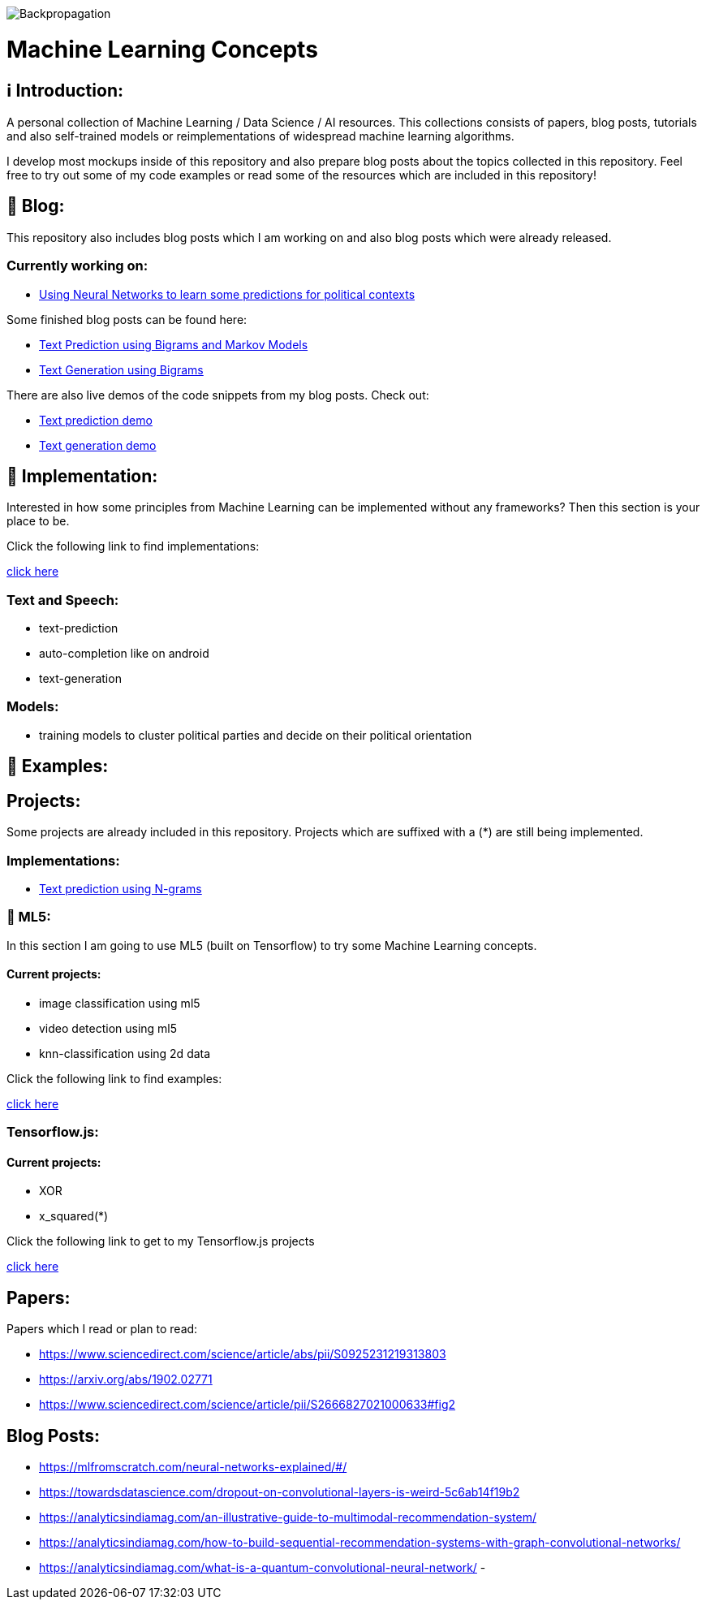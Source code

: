 ifdef::env-github[]
:tip-caption: :bulb:
:note-caption: :information_source:
:important-caption: :heavy_exclamation_mark:
:caution-caption: :fire:
:warning-caption: :warning:
endif::[]

image::https://github.com/MarcoSteinke/Machine-Learning-Concepts/blob/main/Backpropagation.gif?raw=true[]

# Machine Learning Concepts

## ℹ️ Introduction:

A personal collection of Machine Learning / Data Science / AI resources. This collections consists of papers, blog posts, tutorials and also
self-trained models or reimplementations of widespread machine learning algorithms.

I develop most mockups inside of this repository and also prepare blog posts about the topics collected in this repository. Feel free to try out
some of my code examples or read some of the resources which are included in this repository!

## 📝 Blog:

This repository also includes blog posts which I am working on and also blog posts which were already released.

### Currently working on:

- https://github.com/MarcoSteinke/Machine-Learning-Resources/tree/main/implementation/political-parties[Using Neural Networks to learn some predictions for political contexts]

Some finished blog posts can be found here:

- https://bestofcode.net/blog/text-prediction/[Text Prediction using Bigrams and Markov Models]
- https://bestofcode.net/blog/text-generation/[Text Generation using Bigrams]

There are also live demos of the code snippets from my blog posts. Check out:

- https://bestofcode.net/Applications/text-prediction/[Text prediction demo]
- https://bestofcode.net/Applications/text-generation/[Text generation demo]

## 🔧 Implementation:

Interested in how some principles from Machine Learning can be implemented without any frameworks? Then this section is your place to be.

Click the following link to find implementations:

https://github.com/MarcoSteinke/Machine-Learning-Concepts/tree/main/implementation[click here]


### Text and Speech:

- text-prediction
- auto-completion like on android
- text-generation

### Models:

- training models to cluster political parties and decide on their political orientation

## 🤯 Examples:

## Projects:

Some projects are already included in this repository. Projects which are suffixed with a (*) are still being implemented.

### Implementations:

* https://github.com/MarcoSteinke/Machine-Learning-Concepts/tree/main/implementation/text-prediction[Text prediction using N-grams]

### 🤯 ML5:

In this section I am going to use ML5 (built on Tensorflow) to try some Machine Learning concepts.

#### Current projects:

* image classification using ml5
* video detection using ml5
* knn-classification using 2d data

Click the following link to find examples:

https://github.com/MarcoSteinke/Machine-Learning-Concepts/tree/main/ml5/examples[click here]

### Tensorflow.js:

#### Current projects:

* XOR
* x_squared(*)


Click the following link to get to my Tensorflow.js projects

https://github.com/MarcoSteinke/Machine-Learning-Concepts/tree/main/tfjs[click here]

## Papers:

Papers which I read or plan to read:

- https://www.sciencedirect.com/science/article/abs/pii/S0925231219313803
- https://arxiv.org/abs/1902.02771
- https://www.sciencedirect.com/science/article/pii/S2666827021000633#fig2

## Blog Posts:

- https://mlfromscratch.com/neural-networks-explained/#/
- https://towardsdatascience.com/dropout-on-convolutional-layers-is-weird-5c6ab14f19b2
- https://analyticsindiamag.com/an-illustrative-guide-to-multimodal-recommendation-system/
- https://analyticsindiamag.com/how-to-build-sequential-recommendation-systems-with-graph-convolutional-networks/
- https://analyticsindiamag.com/what-is-a-quantum-convolutional-neural-network/
- 
